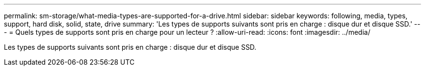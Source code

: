 ---
permalink: sm-storage/what-media-types-are-supported-for-a-drive.html 
sidebar: sidebar 
keywords: following, media, types, support, hard disk, solid, state, drive 
summary: 'Les types de supports suivants sont pris en charge : disque dur et disque SSD.' 
---
= Quels types de supports sont pris en charge pour un lecteur ?
:allow-uri-read: 
:icons: font
:imagesdir: ../media/


[role="lead"]
Les types de supports suivants sont pris en charge : disque dur et disque SSD.
